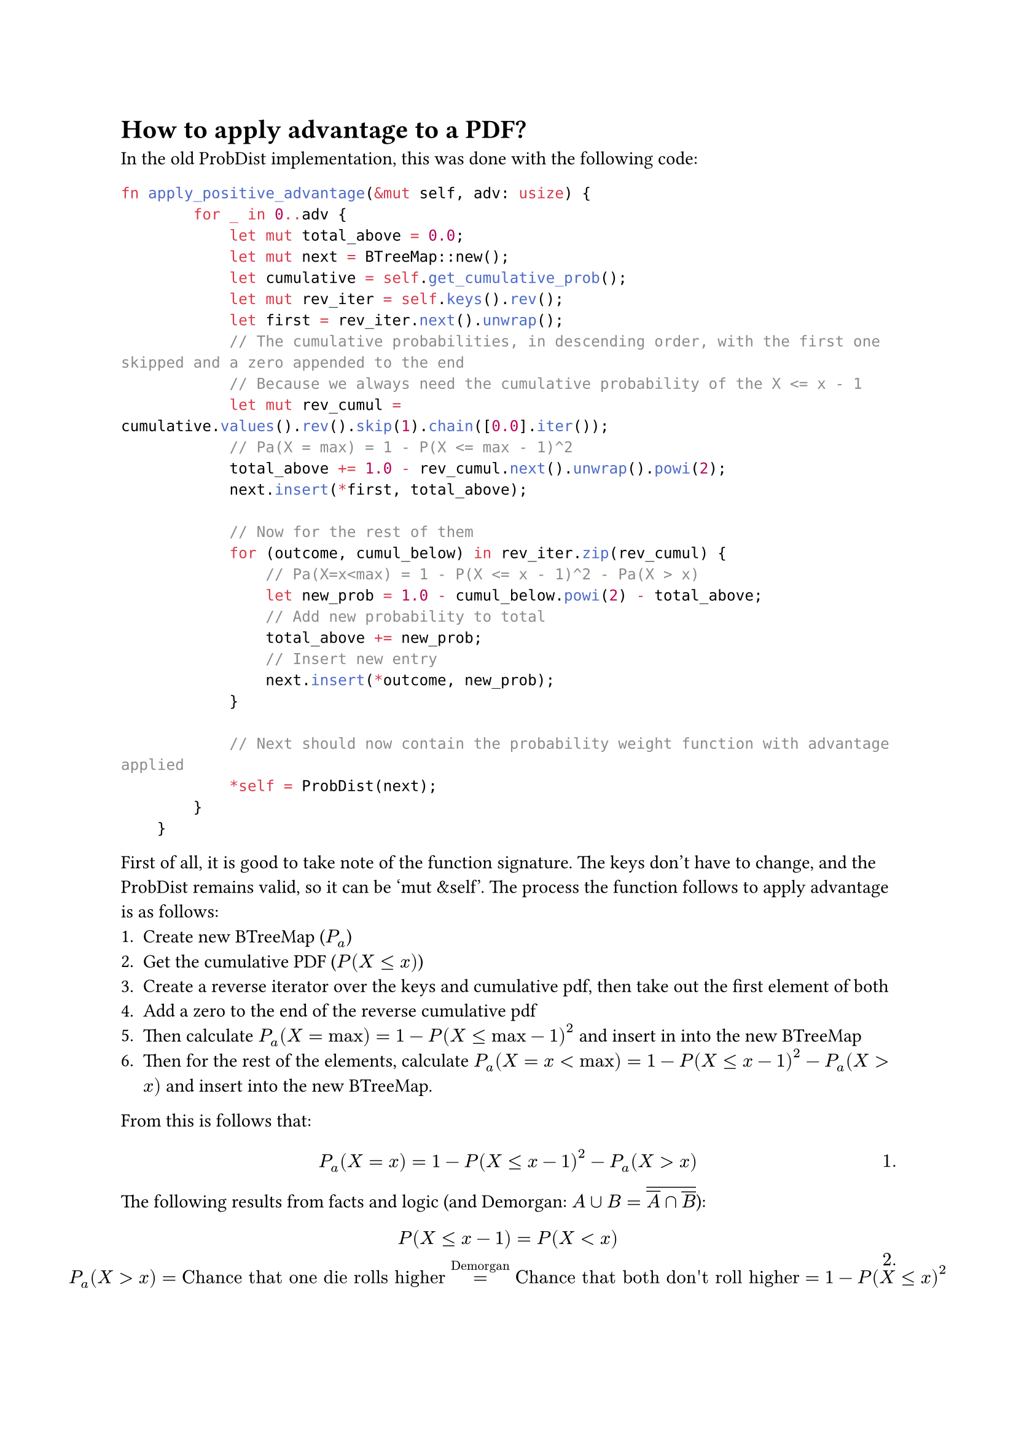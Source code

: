 #set math.equation(numbering: "1.")

= How to apply advantage to a PDF?
In the old ProbDist implementation, this was done with the following code:
```rs
fn apply_positive_advantage(&mut self, adv: usize) {
        for _ in 0..adv {
            let mut total_above = 0.0;
            let mut next = BTreeMap::new();
            let cumulative = self.get_cumulative_prob();
            let mut rev_iter = self.keys().rev();
            let first = rev_iter.next().unwrap();
            // The cumulative probabilities, in descending order, with the first one skipped and a zero appended to the end
            // Because we always need the cumulative probability of the X <= x - 1
            let mut rev_cumul = cumulative.values().rev().skip(1).chain([0.0].iter());
            // Pa(X = max) = 1 - P(X <= max - 1)^2
            total_above += 1.0 - rev_cumul.next().unwrap().powi(2);
            next.insert(*first, total_above);

            // Now for the rest of them
            for (outcome, cumul_below) in rev_iter.zip(rev_cumul) {
                // Pa(X=x<max) = 1 - P(X <= x - 1)^2 - Pa(X > x)
                let new_prob = 1.0 - cumul_below.powi(2) - total_above;
                // Add new probability to total
                total_above += new_prob;
                // Insert new entry
                next.insert(*outcome, new_prob);
            }

            // Next should now contain the probability weight function with advantage applied
            *self = ProbDist(next);
        }
    }
```
First of all, it is good to take note of the function signature. The keys don't have to change, and the ProbDist remains valid, so it can be 'mut &self'. The process the function follows to apply advantage is as follows:
+ Create new BTreeMap ($P_a$)
+ Get the cumulative PDF ($P(X<=x)$)
+ Create a reverse iterator over the keys and cumulative pdf, then take out the first element of both
+ Add a zero to the end of the reverse cumulative pdf
+ Then calculate $P_a (X="max") = 1 - P(X<="max"-1)^2$ and insert in into the new BTreeMap
+ Then for the rest of the elements, calculate $P_a (X=x<max) = 1 - P(X <= x - 1)^2 - P_a (X > x)$ and insert into the new BTreeMap.

From this is follows that:
$ P_a (X = x) = 1 - P(X <= x - 1)^2 - P_a (X > x) $
The following results from facts and logic (and Demorgan: $A union B = overline(overline(A) sect overline(B))$):
$ P(X <= x - 1) = P(X < x) \
 P_a (X > x) = "Chance that one die rolls higher" =^"Demorgan" "Chance that both don't roll higher" = 1 - P(X <= x)^2 $
Now substituting these relations in $P_a (X=x)$:
$ P_a (X=x) = 1 - P(X <= x)^2 -1 + P(X<=x)^2 = P(X <= x)^2 - P(X<x)^2 \
= "Chance that both roll x or lower" - "Chance that both roll lower than x" $ <adv-eq>
This suggests that this is generalizable to higher order, and possibly negative, advantages. So where $n$ is the level of advantage, the following may hold:
$ P_a (X=x) = P(X<=x)^(n+1) - P(X<x)^(n+1) $
The most efficient way of calculating this is probably this:
+ Let a = $P(X<x)^(n+1) "with a trailing 1"$
+ Then $P_a (X=x) = a[x+1] - a[x]$

The logic behing @adv-eq suggests that it is generalizeable to the following:
$ P(X = max(x_1, ...,x_n)) = product^n_(i=1) P(X <= x_i) - product^n_(i=1) P(X < x_i) $ <general-adv-eq>
This is more difficult to implement for arbitrary random variables than the simple case of $x_1 = x_2$ (AKA advantage).

= Disadvantage
From @general-adv-eq, it follows that disadvantage can be based on the following
$ P(X = min(x_1, ...,x_n)) = product^n_(i=1) P(X >= x_i) - product^n_(i=1) P(X > x_i) $ <general-disadv-eq>
, and the algorithm for $x_1 = x_2$ might be (confirm with testing):
+ Let a = $P(X>x)^(n+1) "with a leading 1"$
+ Then $P_a (X=x) = a[x] - a[x+1]$

==== Small note on composable operations
It feels like it should be possible to just use a lazy-iterator-like system to perform all these computations with great efficiency. This would be tricky to implement, because some algorithms require access to more than pointwise operations.
